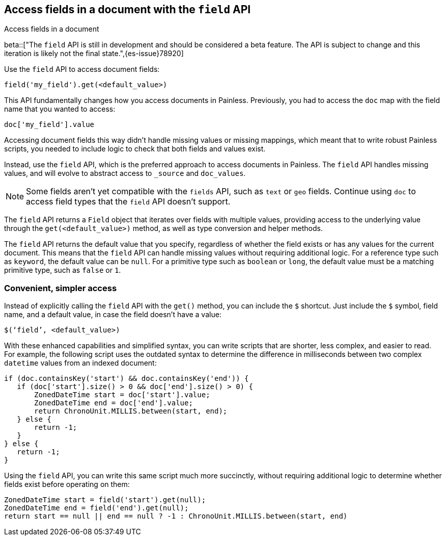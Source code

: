 [[script-fields-api]]
== Access fields in a document with the `field` API
++++
<titleabbrev>Access fields in a document</titleabbrev>
++++

beta::["The `field` API is still in development and should be considered a beta feature. The API is subject to change and this iteration is likely not the final state.",{es-issue}78920]

Use the `field` API to access document fields:

[source,painless]
----
field('my_field').get(<default_value>)
----

This API fundamentally changes how you access documents in Painless. Previously,
you had to access the `doc` map with the field name that you wanted to access:

[source,painless]
----
doc['my_field'].value
----

Accessing document fields this way didn't handle missing values or missing
mappings, which meant that to write robust Painless scripts, you needed to
include logic to check that both fields and values exist.

Instead, use the `field` API, which is the preferred approach to access
documents in Painless. The `field` API handles missing values, and will evolve
to abstract access to `_source` and `doc_values`.

NOTE: Some fields aren't yet compatible with the `fields` API, such as `text` or
`geo` fields. Continue using `doc` to access field types that the `field` API
doesn't support.

The `field` API returns a `Field` object that iterates over fields with 
multiple values, providing access to the underlying value through the
`get(<default_value>)` method, as well as type conversion and helper methods. 

The `field` API returns the default value that you specify, regardless of
whether the field exists or has any values for the current document.
This means that the `field` API can handle missing values without requiring 
additional logic. For a reference type such as `keyword`, the default 
value can be `null`. For a primitive type such as `boolean` or `long`, the
default value must be a matching primitive type, such as `false` or `1`. 

[discrete]
=== Convenient, simpler access
Instead of explicitly calling the `field` API with the `get()` method, you can
include the `$` shortcut. Just include the `$` symbol, field name, and a default
value, in case the field doesn't have a value:

[source,painless]
----
$(‘field’, <default_value>)
----

With these enhanced capabilities and simplified syntax, you can write scripts
that are shorter, less complex, and easier to read. For example, the following
script uses the outdated syntax to determine the difference in milliseconds
between two complex `datetime` values from an indexed document:

[source,painless]
----
if (doc.containsKey('start') && doc.containsKey('end')) {
   if (doc['start'].size() > 0 && doc['end'].size() > 0) {
       ZonedDateTime start = doc['start'].value;
       ZonedDateTime end = doc['end'].value;
       return ChronoUnit.MILLIS.between(start, end);
   } else {
       return -1;
   }
} else {
   return -1;
}
----

Using the `field` API, you can write this same script much more succinctly,
without requiring additional logic to determine whether fields exist before
operating on them:

[source,painless]
----
ZonedDateTime start = field('start').get(null);
ZonedDateTime end = field('end').get(null);
return start == null || end == null ? -1 : ChronoUnit.MILLIS.between(start, end)
----